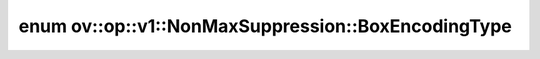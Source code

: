 .. index:: pair: enum; BoxEncodingType
.. _doxid-classov_1_1op_1_1v1_1_1_non_max_suppression_1a9a64fb28f8bc647fbd016619a5fbdda0:

enum ov::op::v1::NonMaxSuppression::BoxEncodingType
===================================================



.. ref-code-block:: cpp
	:class: doxyrest-overview-code-block

	#include <non_max_suppression.hpp>

	enum BoxEncodingType
	{
	    :target:`CORNER<doxid-classov_1_1op_1_1v1_1_1_non_max_suppression_1a9a64fb28f8bc647fbd016619a5fbdda0ac411afd31d32cec664d372acc12f404a>`,
	    :target:`CENTER<doxid-classov_1_1op_1_1v1_1_1_non_max_suppression_1a9a64fb28f8bc647fbd016619a5fbdda0ac397289ee45877be0cd49811fe245b4e>`,
	};

